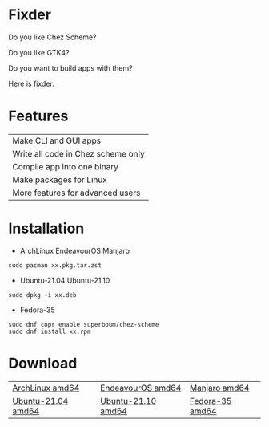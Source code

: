 * Fixder

Do you like Chez Scheme?

Do you like GTK4?

Do you want to build apps with them?

Here is fixder.

* Features

| Make CLI and GUI apps              |
| Write all code in Chez scheme only |
| Compile app into one binary        |
| Make packages for Linux            |
| More features for advanced users   |

* Installation

- ArchLinux EndeavourOS Manjaro
#+begin_src shell
sudo pacman xx.pkg.tar.zst
#+end_src

- Ubuntu-21.04 Ubuntu-21.10
#+begin_src shell
sudo dpkg -i xx.deb
#+end_src

- Fedora-35
#+begin_src shell
sudo dnf copr enable superboum/chez-scheme
sudo dnf install xx.rpm
#+end_src

* Download

| [[https://github.com/fixder-app/fixder/raw/master/p/download.org][ArchLinux amd64]]    | [[https://github.com/fixder-app/fixder/raw/master/p/download.org][EndeavourOS amd64]]  | [[https://github.com/fixder-app/fixder/raw/master/p/download.org][Manjaro amd64]]   |
| [[https://github.com/fixder-app/fixder/raw/master/p/download.org][Ubuntu-21.04 amd64]] | [[https://github.com/fixder-app/fixder/raw/master/p/download.org][Ubuntu-21.10 amd64]] | [[https://github.com/fixder-app/fixder/raw/master/p/download.org][Fedora-35 amd64]] |

